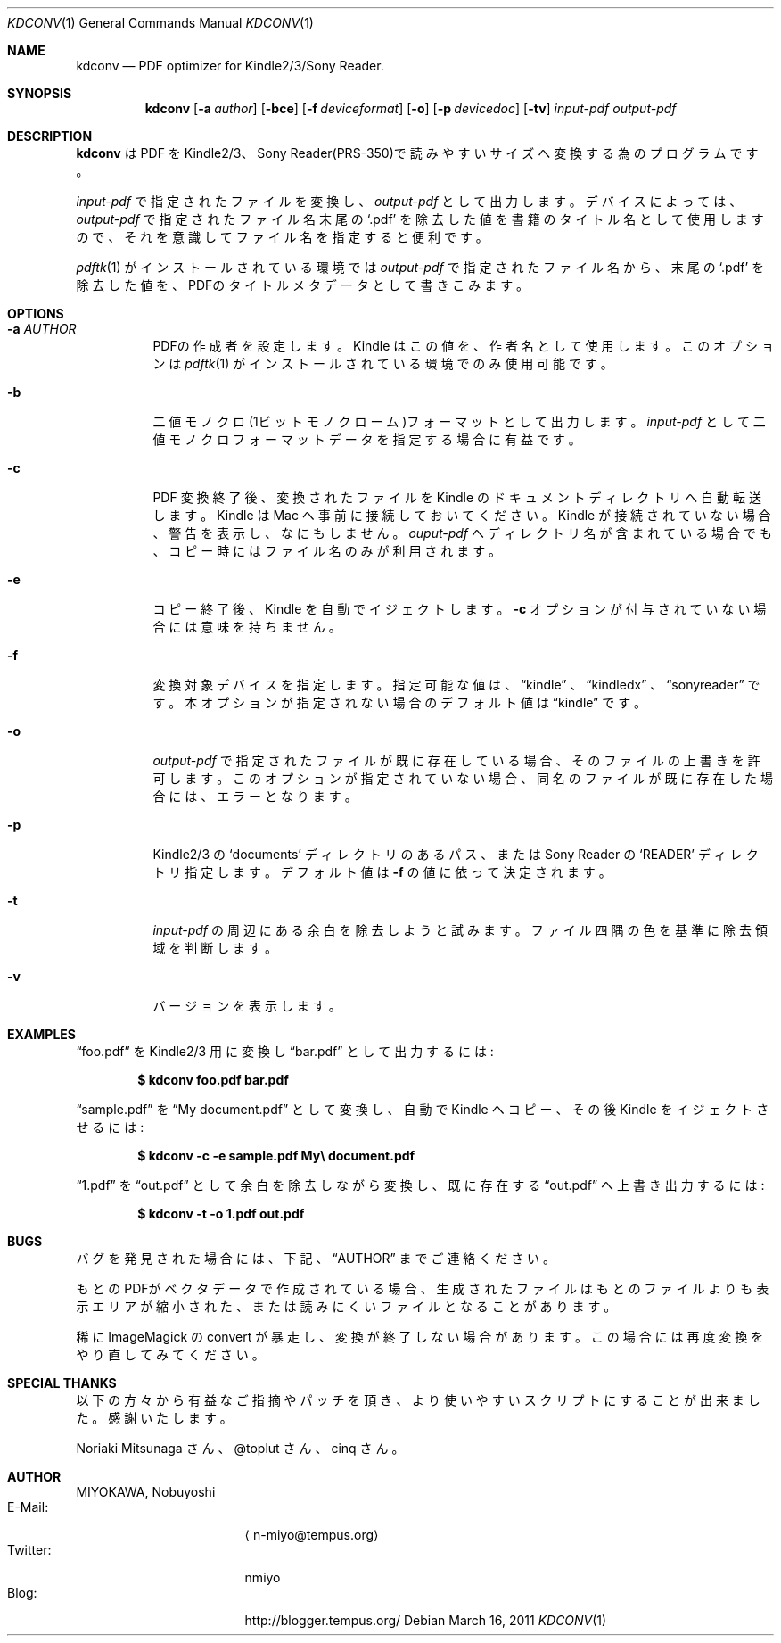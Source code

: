 .\"-
.\" Copyright (c) 2010-2011 MIYOKAWA, Nobuyoshi.  All rights reserved.
.\"
.\" Redistribution and use in source and binary forms, with or without
.\" modification, are permitted provided that the following conditions
.\" are met:
.\"
.\" 1. Redistributions of source code must retain the above copyright
.\"    notice, this list of conditions and the following disclaimer.
.\" 2. Redistributions in binary form must reproduce the above copyright
.\"    notice, this list of conditions and the following disclaimer in the
.\"    documentation and/or other materials provided with the distribution.
.\"
.\" THIS SOFTWARE IS PROVIDED BY THE AUTHORS ''AS IS'' AND ANY EXPRESS
.\" OR IMPLIED WARRANTIES, INCLUDING, BUT NOT LIMITED TO, THE IMPLIED
.\" WARRANTIES OF MERCHANTABILITY AND FITNESS FOR A PARTICULAR PURPOSE
.\" ARE DISCLAIMED.  IN NO EVENT SHALL THE AUTHORS OR CONTRIBUTORS BE
.\" LIABLE FOR ANY DIRECT, INDIRECT, INCIDENTAL, SPECIAL, EXEMPLARY,
.\" OR CONSEQUENTIAL DAMAGES (INCLUDING, BUT NOT LIMITED TO, PROCUREMENT
.\" OF SUBSTITUTE GOODS OR SERVICES; LOSS OF USE, DATA, OR PROFITS; OR
.\" BUSINESS INTERRUPTION) HOWEVER CAUSED AND ON ANY THEORY OF LIABILITY,
.\" WHETHER IN CONTRACT, STRICT LIABILITY, OR TORT (INCLUDING NEGLIGENCE
.\" OR OTHERWISE) ARISING IN ANY WAY OUT OF THE USE OF THIS SOFTWARE,
.\" EVEN IF ADVISED OF THE POSSIBILITY OF SUCH DAMAGE.
.\"
.Dd March 16, 2011
.Dt KDCONV 1
.Os
.Sh NAME
.Nm kdconv
.Nd PDF optimizer for Kindle2/3/Sony Reader.
.Sh SYNOPSIS
.Nm kdconv
.Op Fl a Ar author
.Op Fl bce
.Op Fl f Ar deviceformat
.Op Fl o
.Op Fl p Ar devicedoc
.Op Fl tv
.Ar input-pdf output-pdf
.Sh DESCRIPTION
.Nm kdconv
は PDF を Kindle2/3、Sony Reader(PRS-350)で読みやすいサイズへ変換する為の
プログラムです。
.Pp
.Ar input-pdf
で指定されたファイルを変換し、
.Ar output-pdf
として出力します。デバイスによっては、
.Ar output-pdf
で指定されたファイル名末尾の
.Sq .pdf
を除去した値を書籍のタイトル名として使用しますので、それを意識して ファイ
ル名を指定すると便利です。
.Pp
.Xr pdftk 1
がインストールされている環境では
.Ar output-pdf
で指定されたファイル名か
ら、末尾の
.Sq .pdf
を除去した値を、PDFのタイトルメタデータとして書きこみます。
.Sh OPTIONS
.Bl -tag -width Ds
.It Fl a Ar AUTHOR
PDFの作成者を設定します。Kindle はこの値を、作者名として使用しま
す。このオプションは
.Xr pdftk 1
がインストールされている環境でのみ使用可能です。
.It Fl b
二値モノクロ(1ビットモノクローム)フォーマットとして出力します。
.Ar input-pdf
として二値モノクロフォーマットデータを指定する場合に有益です。
.It Fl c
PDF 変換終了後、変換されたファイルを Kindle のドキュメントディレクトリへ
自動転送します。Kindle は Mac へ事前に接続しておいてください。Kindle が接
続されていない場合、警告を表示し、なにもしません。
.Ar ouput-pdf
へディレクトリ名が含まれている場合でも、コピー時にはファイル名のみが利用
されます。
.It Fl e
コピー終了後、Kindle を自動でイジェクトします。
.Fl c
オプションが付与されていない場合には意味を持ちません。
.It Fl f
変換対象デバイスを指定します。指定可能な値は、
.Dq kindle
、
.Dq kindledx
、
.Dq sonyreader
です。本オプションが指定されない場合のデフォルト値は
.Dq kindle 
です。
.It Fl o
.Ar output-pdf
で指定されたファイルが既に存在している場合、そのファイルの上書きを許可し
ます。このオプションが指定されていない場合、同名のファイルが既に存在した
場合には、エラーとなります。
.It Fl p
Kindle2/3 の
.Sq documents
ディレクトリのあるパス、または Sony Reader の
.Sq READER
ディレクトリ指定します。デフォルト値は
.Fl f
の値に依って決定されます。
.It Fl t
.Ar input-pdf
の周辺にある余白を除去しようと試みます。ファイル四隅の色を基準に除去領域
を判断します。
.It Fl v
バージョンを表示します。
.El
.Sh EXAMPLES
.Dq foo.pdf
を Kindle2/3 用に変換し
.Dq bar.pdf
として出力するには:
.Pp
.Dl $ kdconv foo.pdf bar.pdf
.Pp
.Dq sample.pdf
を
.Dq My document.pdf
として変換し、自動で Kindle へコピー、その後 Kindle をイジェクトさせるには:
.Pp
.Dl $ kdconv -c -e sample.pdf My\e document.pdf
.Pp
.Dq 1.pdf
を
.Dq out.pdf
として余白を除去しながら変換し、既に存在する
.Dq out.pdf
へ上書き出力するには:
.Pp
.Dl $ kdconv -t -o 1.pdf out.pdf
.Sh BUGS
バグを発見された場合には、下記、
.Sx AUTHOR
までご連絡ください。
.Pp
もとのPDFがベクタデータで作成されている場合、生成されたファイルはもとのファ
イルよりも表示エリアが縮小された、または読みにくいファイルとなることがあ
ります。
.Pp
稀に ImageMagick の convert が暴走し、変換が終了しない場合があります。こ
の場合には再度変換をやり直してみてください。
.Sh SPECIAL THANKS
以下の方々から有益なご指摘やパッチを頂き、より使いやすいスクリプトにする
ことが出来ました。感謝いたします。
.Pp
Noriaki Mitsunaga さん、@toplut さん、cinq さん。
.Sh AUTHOR
.An "MIYOKAWA, Nobuyoshi"
.Bl -tag -width 'E-Mail' -compact -offset -indent
.It E-Mail :
.Aq n-miyo@tempus.org
.It Twitter :
nmiyo
.It Blog :
http://blogger.tempus.org/
.El
